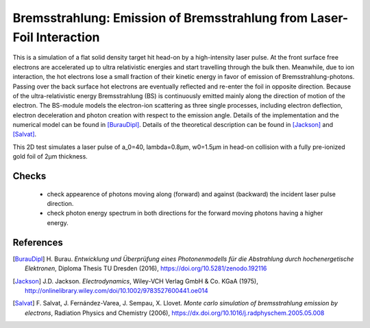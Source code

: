 Bremsstrahlung: Emission of Bremsstrahlung from Laser-Foil Interaction
======================================================================

.. sectionauthor:: Heiko Burau <h.burau (at) hzdr.de>
.. moduleauthor:: Heiko Burau <h.burau (at) hzdr.de>

This is a simulation of a flat solid density target hit head-on by a high-intensity laser pulse.
At the front surface free electrons are accelerated up to ultra relativistic energies and start travelling through the bulk then.
Meanwhile, due to ion interaction, the hot electrons lose a small fraction of their kinetic energy in favor of emission of Bremsstrahlung-photons.
Passing over the back surface hot electrons are eventually reflected and re-enter the foil in opposite direction.
Because of the ultra-relativistic energy Bremsstrahlung (BS) is continuously emitted mainly along the direction of motion of the electron.
The BS-module models the electron-ion scattering as three single processes, including electron deflection, electron deceleration and photon creation with respect to the emission angle.
Details of the implementation and the numerical model can be found in [BurauDipl]_.
Details of the theoretical description can be found in [Jackson]_ and [Salvat]_.

This 2D test simulates a laser pulse of a_0=40, lambda=0.8µm, w0=1.5µm in head-on collision with a fully pre-ionized gold foil of 2µm thickness.

Checks
------

 - check appearence of photons moving along (forward) and against (backward) the incident laser pulse direction.
 - check photon energy spectrum in both directions for the forward moving photons having a higher energy.

References
----------

.. [BurauDipl]
    H. Burau.
    *Entwicklung und Überprüfung eines Photonenmodells für die Abstrahlung durch hochenergetische Elektronen*,
    Diploma Thesis TU Dresden (2016),
    https://doi.org/10.5281/zenodo.192116

.. [Jackson]
    J.D. Jackson.
    *Electrodynamics*,
    Wiley-VCH Verlag GmbH & Co. KGaA (1975),
    http://onlinelibrary.wiley.com/doi/10.1002/9783527600441.oe014

.. [Salvat]
    F. Salvat, J. Fernández-Varea, J. Sempau, X. Llovet.
    *Monte carlo simulation of bremsstrahlung emission by electrons*,
    Radiation Physics and Chemistry (2006),
    https://dx.doi.org/10.1016/j.radphyschem.2005.05.008

